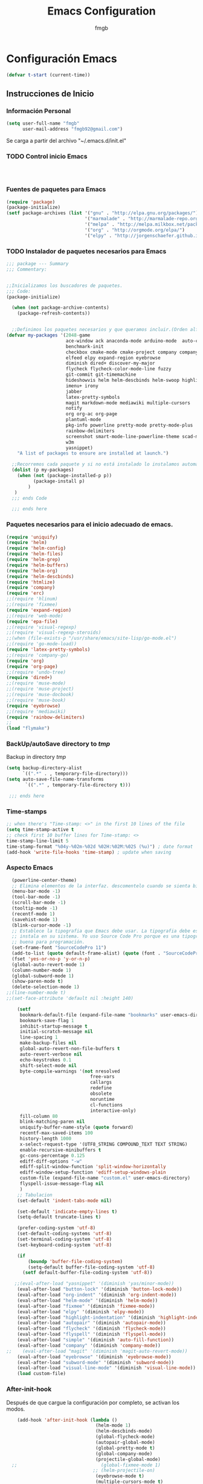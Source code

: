 
#+TITLE: Emacs Configuration
#+AUTHOR: fmgb
#+EMAIL: fmgb92@gmail.com
#+OPTIONS: toc:3 num:nul ^:nil
#+STARTUP: indent
#+STARTUP: content

* Configuración Emacs
#+BEGIN_SRC emacs-lisp
  (defvar t-start (current-time))
#+END_SRC
** Instrucciones de Inicio
*** Información Personal
#+BEGIN_SRC emacs-lisp
  (setq user-full-name "fmgb"
        user-mail-address "fmgb92@gmail.com")

#+END_SRC
Se carga a partir del archivo "~/.emacs.d/init.el"
*** TODO Control inicio Emacs
#+BEGIN_SRC emacs-lisp
  


#+END_SRC
*** Fuentes de paquetes para Emacs
  #+BEGIN_SRC emacs-lisp
    (require 'package)
    (package-initialize)
    (setf package-archives (list '("gnu" . "http://elpa.gnu.org/packages/")
                                 '("marmalade" . "http://marmalade-repo.org/packages/")
                                 '("melpa" . "http://melpa.milkbox.net/packages/")
                                 '("org" . "http://orgmode.org/elpa/")
                                 '("elpy" . "http://jorgenschaefer.github.io/packages/")))      
  #+END_SRC

*** TODO Instalador de paquetes necesarios para Emacs
#+BEGIN_SRC emacs-lisp
  ;;; package --- Summary
  ;;; Commentary:


  ;;Inicializamos los buscadores de paquetes.
  ;;; Code:
  (package-initialize)

    (when (not package-archive-contents)
      (package-refresh-contents))


    ;;Definimos los paquetes necesarios y que queramos incluir.(Orden alfabético)
  (defvar my-packages '(2048-game
                        ace-window ack anaconda-mode arduino-mode  auto-complete auto-complete-auctex autopair
                        benchmark-init
                        checkbox cmake-mode cmake-project company company-auctex company-c-headers company-cmake company-irony 
                        elfeed elpy expand-region eyebrowse
                        diminish dired+ discover-my-major
                        flycheck flycheck-color-mode-line fuzzy 
                        git-commit git-timemachine
                        hideshowvis helm helm-descbinds helm-swoop highlight-blocks highlight-escape-sequences highlight-indentation highlight-numbers
                        imenu+ irony
                        jabber
                        latex-pretty-symbols
                        magit markdown-mode mediawiki multiple-cursors
                        notify
                        org org-ac org-page
                        plantuml-mode
                        pkg-info powerline pretty-mode pretty-mode-plus
                        rainbow-delimiters
                        screenshot smart-mode-line-powerline-theme scad-mode smex
                        w3m 
                        yasnippet)
      "A list of packages to ensure are installed at launch.")

    ;;Recorremos cada paquete y si no está instalado lo instalamos automáticamente.
    (dolist (p my-packages)
      (when (not (package-installed-p p))
            (package-install p)
          )
     )
    ;;; ends Code

    ;;; ends here
#+END_SRC

*** Paquetes necesarios para el inicio adecuado de emacs.
#+BEGIN_SRC emacs-lisp
  (require 'uniquify)
  (require 'helm)
  (require 'helm-config)
  (require 'helm-files)
  (require 'helm-grep)
  (require 'helm-buffers)
  (require 'helm-org)
  (require 'helm-descbinds)
  (require 'htmlize)
  (require 'company)
  (require 'erc)
  ;;(require 'hlinum)
  ;;(require 'fixmee)
  (require 'expand-region)
  ;;(require 'web-mode)
  (require 'epa-file)
  ;;(require 'visual-regexp)
  ;;(require 'visual-regexp-steroids)
  ;;(when (file-exists-p "/usr/share/emacs/site-lisp/go-mode.el")
  ;;(require 'go-mode-load))
  (require 'latex-pretty-symbols)
  ;;(require 'company-go)
  (require 'org)
  (require 'org-page)
  ;;(require 'undo-tree)
  (require 'dired+)
  ;;(require 'muse-mode)
  ;;(require 'muse-project)
  ;;(require 'muse-docbook)
  ;;(require 'muse-book)
  (require 'eyebrowse)
  ;;(require 'mediawiki)
  (require 'rainbow-delimiters)
  ;;
  (load "flymake")
#+END_SRC
*** BackUp/autoSave directory to /tmp/
Backup in directory /tmp/
#+BEGIN_SRC emacs-lisp
  (setq backup-directory-alist
        `((".*" . , temporary-file-directory)))
  (setq auto-save-file-name-transforms
         `((".*" , temporary-file-directory t)))
   
   ;;; ends here
#+END_SRC

*** Time-stamps
#+BEGIN_SRC emacs-lisp
  ;; when there's "Time-stamp: <>" in the first 10 lines of the file
  (setq time-stamp-active t
  ;; check first 10 buffer lines for Time-stamp: <>
  time-stamp-line-limit 5
  time-stamp-format "%04y-%02m-%02d %02H:%02M:%02S (%u)") ; date format
  (add-hook 'write-file-hooks 'time-stamp) ; update when saving

#+END_SRC
*** Aspecto Emacs
#+BEGIN_SRC emacs-lisp
    (powerline-center-theme)
    ;; Elimina elementos de la interfaz. descomentelo cuando se sienta bien hacker
    (menu-bar-mode -1)
    (tool-bar-mode -1)
    (scroll-bar-mode -1)
    (tooltip-mode -1)
    (recentf-mode 1)
    (savehist-mode 1)
    (blink-cursor-mode -1)
    ;; Establece la tipografia que Emacs debe usar. La tipografia debe estar
    ;; instala en su sistema. Yo uso Source Code Pro porque es una tipografia muy
    ;; buena para programación.
    (set-frame-font "SourceCodePro 11")
    (add-to-list (quote default-frame-alist) (quote (font . "SourceCodePro-11")))
    (fset 'yes-or-no-p 'y-or-n-p)
    (global-auto-revert-mode 1)
    (column-number-mode 1)
    (global-subword-mode 1)
    (show-paren-mode t)
    (delete-selection-mode 1)
  ;;(line-number-mode t)
  ;;(set-face-attribute 'default nil :height 140)

      (setf
       bookmark-default-file (expand-file-name "bookmarks" user-emacs-directory)
       bookmark-save-flag 1
       inhibit-startup-message t
       initial-scratch-message nil
       line-spacing 1
       make-backup-files nil
       global-auto-revert-non-file-buffers t
       auto-revert-verbose nil
       echo-keystrokes 0.1
       shift-select-mode nil
       byte-compile-warnings '(not nresolved
                                 free-vars
                                 callargs
                                 redefine
                                 obsolete
                                 noruntime
                                 cl-functions
                                 interactive-only)
       fill-column 80
       blink-matching-paren nil
       uniquify-buffer-name-style (quote forward)
       recentf-max-saved-items 100
       history-length 1000
       x-select-request-type '(UTF8_STRING COMPOUND_TEXT TEXT STRING)
       enable-recursive-minibuffers t
       gc-cons-percentage 0.125
       ediff-diff-options "-w"
       ediff-split-window-function 'split-window-horizontally
       ediff-window-setup-function 'ediff-setup-windows-plain
       custom-file (expand-file-name "custom.el" user-emacs-directory)
       flyspell-issue-message-flag nil
       )
      ;; Tabulacion
      (set-default 'indent-tabs-mode nil)

      (set-default 'indicate-empty-lines t)
      (setq-default truncate-lines t)

      (prefer-coding-system 'utf-8)
      (set-default-coding-systems 'utf-8)
      (set-terminal-coding-system 'utf-8)
      (set-keyboard-coding-system 'utf-8)

      (if
          (boundp 'buffer-file-coding-system)
          (setq-default buffer-file-coding-system 'utf-8)
        (setf default-buffer-file-coding-system 'utf-8))

     ;;(eval-after-load "yasnippet" '(diminish 'yas/minor-mode))
      (eval-after-load "button-lock" '(diminish 'button-lock-mode))
      (eval-after-load "org-indent" '(diminish 'org-indent-mode))
      (eval-after-load "helm-mode" '(diminish 'helm-mode))
      (eval-after-load "fixmee" '(diminish 'fixmee-mode))
      (eval-after-load "elpy" '(diminish 'elpy-mode))
      (eval-after-load "highlight-indentation" '(diminish 'highlight-indentation-mode))
      (eval-after-load "autopair" '(diminish 'autopair-mode))
      (eval-after-load "flycheck" '(diminish 'flycheck-mode))
      (eval-after-load "flyspell" '(diminish 'flyspell-mode))
      (eval-after-load "simple" '(diminish 'auto-fill-function))
      (eval-after-load "company" '(diminish 'company-mode))
  ;;    (eval-after-load "magit" '(diminish 'magit-auto-revert-mode))
      (eval-after-load "eyebrowse" '(diminish 'eyebrowse-mode))
      (eval-after-load "subword-mode" '(diminish 'subword-mode))
      (eval-after-load "visual-line-mode" '(diminish 'visual-line-mode))
      (load custom-file)
#+END_SRC
*** After-init-hook
Después de que cargue la configuración por completo, se activan los modos.
#+BEGIN_SRC emacs-lisp
    (add-hook 'after-init-hook (lambda ()
                                 (helm-mode 1)
                                 (helm-descbinds-mode)
                                 (global-flycheck-mode)
                                 (autopair-global-mode)
                                 (global-pretty-mode t)
                                 (global-company-mode)
                                 (projectile-global-mode)
  ;;                               (global-fixmee-mode 1)
                                ;; (helm-projectile-on)
                                 (eyebrowse-mode t)
                                 (multiple-cursors-mode t)
                                 (emacs-init-time)
(linum-mode 1)
                                 )
              )
#+END_SRC

** Configuración modos Mayores y combinaciones teclas globales
Configuración respectiva a los modos mayores y combinación de las teclas globales.
*** Modo mayor programación
#+BEGIN_SRC emacs-lisp
  (autoload 'hideshowvis-enable "hideshowvis" "Highlight foldable regions")

  (add-hook 'prog-mode-hook (lambda ()
                              ;; Estas variables seran locales al buffer donde el
                              ;; gancho sea activado.
                              (set (make-local-variable 'fill-column) 79)
                              ;; Esta variable local le indica a Emacs que los
                              ;; comentarios que hagamos pongamos en nuestro
                              ;; codigo fuente de cualquier modo mayor de
                              ;; programación se rompa al llegar a la columna
                              ;; 79. Basicamente tu solo te preocupas de escribir
                              ;; el comentario y Emacs te lo acomodara para que
                              ;; quede bonito ;)
                              (set (make-local-variable 'comment-auto-fill-only-comments) t)
                              (auto-fill-mode t)
                              (toggle-truncate-lines)
                              (highlight-numbers-mode)
                              (hes-mode)
                              (highlight-blocks-mode)
                              (hlinum-activate)
                              (hlinum-highlight-current-line)
                              (hs-minor-mode)
                              (global-company-mode)
                              ;;(electric-pair-mode)
                              (flyspell-prog-mode)
                              (rainbow-delimiters-mode)
                              (hideshowvis-enable)
                              ;;(define-key commentline (kbd "C-c ;") 'comment-region)
  ))

  ;; redefinimos la tecla RET para que se comporte de otra manera en los modos de
  ;; programación.
  (define-key prog-mode-map (kbd "RET") 'newline-and-indent)

#+END_SRC

*** Modo mayor texto
#+BEGIN_SRC emacs-lisp
  (add-hook 'text-mode-hook (lambda ()
                              ;; la columna límite para los modos que llamen al
                              ;; gancho text-mode-hook pueden ser un poco más
                              ;; largos. 79 es poco.
                              (set (make-local-variable 'fill-column) 110)
                              (turn-on-visual-line-mode)
                              (auto-fill-mode)
                              ;; tienes que tener instalado ispell instalado en
                              ;; tu sistema sino éste modo menor te causara
                              ;; problemas, comentaló y reinicia emacs si es así
                              (flyspell-mode)
                              ;; flyspell lo que hace es revisar tu
                              ;; ortografia. Lo puedes activar también para que
                              ;; revise la ortografia de cadenas y comentarios en
                              ;; los modos mayores para programación con
                              ;; (flyspell-prog-mode) en el gancho prog-mode-hook
  ))

#+END_SRC

*** Teclas Globales
#+BEGIN_SRC emacs-lisp

    ;; establecemos combinaciones de teclas a nivel global para accesar a algunos
    ;; comandos extendidos desde el teclado. Si alguna combinacion no es de tu
    ;; agrado, cambiala. Asegurate de que la combinacion de teclas que deseas usar
    ;; no este ya ocupada, eso lo puedes comprobar presionando la combinación de
    ;; teclas, si en el area de eco aparece la combinación seguido de `is
    ;; undefined` entonces la puedes usar.

    ;; el comando undo hace lo mismo que en cualquier programa hace CTRL+z yo he
    ;; escojido la combinacion C-ç debido a que uso emacs mayor mente en una
    ;; portatil, y ademas que la combinación C-z ya esta ocupada.
    (global-set-key (kbd "C-ç") 'undo)

    ;; Mover el cursor entre ventanas es mas facil si haces M-o en lugar de C-x o.
    (global-set-key (kbd "M-o") 'other-window)

    ;; La siguiente combinacion sirve para dividir una ventana a la mitad, ya sea
    ;; horizontal o verticalmente, sin embargo acá le hacemos un hackeo para que
    ;; ademas de dividir la ventana, mueva el cursor a la ventana recien creada
    (global-set-key (kbd "C-x 2") (lambda ()
                                    (interactive)
                                    (split-window-vertically)
                                    (other-window 1)))

    (global-set-key (kbd "C-x 3") (lambda ()
                                    (interactive)
                                    (split-window-horizontally)
                                    (other-window 1)))

    ;; Al usar la siguiente combinación de teclas, un buffer listando las
    ;; combinaciones de teclas disponibles se abrira. Util si has olvidado alguna
    ;; combinación en particular
    (global-set-key (kbd "C-h C-m") 'discover-my-major)

    ;; Ace-window nos permite cambiar al buffer que queramos en pantalla tecleándo
    ;; el número al que queremos ir.
    (global-set-key (kbd "M-p") 'ace-window)
    (setq aw-keys '(?a ?s ?d ?f ?g ?h ?j ?k ?l))

    ;; Configuracion SMex, sirve para buscar funciones cuando pulsamos M-x.
    ;; Fuente: http://www.emacswiki.org/emacs/Smex
    (global-set-key [(meta x)] (lambda ()
                                 (interactive)
                                 (or (boundp 'smex-cache)
                                    (smex-initialize))
                                 (global-set-key [(meta x)] 'smex)
                                 (smex)))

    (global-set-key [(shift meta x)] (lambda ()
                                       (interactive)
                                       (or (boundp 'smex-cache)
                                          (smex-initialize))
                                       (global-set-key [(shift meta x)] 'smex-major-mode-commands)
                                       (smex-major-mode-commands)))

    (defun smex-update-after-load (unused)
      (when (boundp 'smkex-cache)
        (smex-update)))

    (add-hook 'after-load-functions 'smex-update-after-load)
    ;;Desactivamos el C-z porque me da rabia cuando sin querer le doy.
    (global-unset-key (kbd "C-z"))

    ;;Función para abrir el fichero de configuración
    (defun open-configuration ()
      "Show the emacs configuration"
      (interactive)
      (find-file "~/.emacs.d/configuration.org"))

    ;; Mostrar/Ocultar el menu de emacs
    (global-set-key (kbd "<f12>") 'menu-bar-mode)

    ;; 
    (global-set-key (kbd "C-c l") 'org-store-link)
    ;; Show agenda
    (global-set-key (kbd "C-c a") 'org-agenda)
    ;; Use templates
    (global-set-key (kbd "C-c c") 'org-capture)

    ;;Magit
    (global-set-key (kbd "C-x g") 'magit-status)

    ;;Jabber-chat
    (global-set-key [escape] 'jabber-chat-with)
  ;; elfeed
  (global-set-key (kbd "C-x w") 'elfeed)

  ;; My-kill-buffer
  ;;(global-set-key (kbd "C-K") 'my-kill-buffer)

  ;;Mostrar a la izquierda del buffer una columna con los número de línea.
  (global-set-key (kbd "<f9>") 'linum-mode)
#+END_SRC
** Configuración de modos Menores
*** Ace-jump
Movimiento del cursor por todo el buffer con presionar pocas teclas
#+BEGIN_SRC emacs-lisp
  (global-set-key (kbd "C-z") 'ace-jump-word-mode)
  (global-set-key (kbd "C-S-z") 'ace-jump-line-mode)
  (global-set-key (kbd "C-M-z") 'ace-jump-char-mode)
  (global-set-key (kbd "M-z") 'ace-jump-mode-pop-mark)
  (setf ace-jump-mode-case-fold t)
#+END_SRC

*** Arduino-mode
#+BEGIN_SRC emacs-lisp

  (defun my-irony-mode-hook ()
    (define-key irony-mode-map [remap completion-at-point]
      'irony-completion-at-point-async)
    (define-key irony-mode-map [remap complete-symbol]
      'irony-completion-at-point-async))

  (add-hook 'arduino-mode-hook
            (lambda ()
              (c-mode)
              (irony-mode)
              (set (make-local-variable 'company-backends) '(company-c-headers 
                                                             company-irony
                                                             company-yasnippet
                                                             ))
              ))

  (add-hook 'irony-mode-hook 
            (lambda ()
              (company-irony-setup-begin-commands)
              (my-irony-mode-hook)
              ))
 #+END_SRC
*** C-Mode
#+BEGIN_SRC emacs-lisp
    (setq c-auto-newline 1)
    ;;(global-set-key (kbd "C-tab") 'company-complete-common)  
  ;;   (add-hook 'c-mode-common-hook
    ;;             (lambda ()
    ;;               (modify-syntax-entry ?_ "w")
    ;;               (modify-syntax-entry ?\; "w")
    ;;               (modify-syntax-entry ?\) "w")
    ;;                             (local-set-key (kbd "M-u")
    ;;                              '(lambda ()
    ;;                                 (interactive)
    ;;                                 (backward-word 1)
    ;;                                 (upcase-word 1)))
    ;;               ))

#+END_SRC
*** TODO C++
Configuración para C++
#+BEGIN_SRC emacs-lisp
         (require 'cmake-project)
         
         (defun maybe-cmake-project-hook ()
           (if (file-exists-p "CMakeLists.txt") (cmake-project-mode)))
         
         (defun my-irony-mode-hook ()
           (define-key irony-mode-map [remap completion-at-point]
             'irony-completion-at-point-async)
           (define-key irony-mode-map [remap complete-symbol]
             'irony-completion-at-point-async))
         
         (add-hook 'c++-mode-hook
                   (lambda ()
                     (irony-mode)
                     (set (make-local-variable 'company-backends) '(company-c-headers 
                                                                    company-irony
                                                                    company-yasnippet
                                                                    ))
                     (maybe-cmake-project-hook)
         ))
         
         (add-hook 'irony-mode-hook 
                   (lambda ()
                     (company-irony-setup-begin-commands)
                     (my-irony-mode-hook)
         ))
#+END_SRC
*** CMake
#+BEGIN_SRC emacs-lisp
  (require 'cmake-mode)

  (setq auto-mode-alist
        (append
         '(("CMakeLists\\.txt\\'" . cmake-mode))
         '(("\\.cmake\\'" . cmake-mode))
         auto-mode-alist))

  (add-hook 'cmake-mode-hook 
            (lambda ()
              (set (make-local-variable 'company-backends) '(company-cmake
                                                             company-yasnippet))
              ))
#+END_SRC
*** Company
El paquete proporciona la función de autocompletado. 
#+BEGIN_SRC emacs-lisp
  (require 'color)
    
    (let ((bg (face-attribute 'default :background)))
      (custom-set-faces
       `(company-tooltip ((t (:inherit default :background ,(color-lighten-name bg 2)))))
       `(company-scrollbar-bg ((t (:background ,(color-lighten-name bg 10)))))
       `(company-scrollbar-fg ((t (:background ,(color-lighten-name bg 5)))))
       `(company-tooltip-selection ((t (:inherit font-lock-function-name-face))))
       `(company-tooltip-common ((t (:inherit font-lock-constant-face))))))

  (setf company-idle-delay 0.3
        company-tooltip-limit 20
        company-minimum-prefix-length 2
        company-echo-delay 0
        company-auto-complete nil)

  (add-to-list 'company-backends 'company-dabbrev t)
  (add-to-list 'company-backends 'company-ispell t)
  (add-to-list 'company-backends 'company-files t)
  (add-to-list 'company-backends 'company-yasnippet t)
#+END_SRC
*** Dired y dired+
Extiende funcionalidades de dired.
   #+BEGIN_SRC emacs-lisp
       (defun dired-quit-window-kill-buffer ()
         "Además de matar el buffer, cierra la ventana"
         (interactive)
         (let ((win-curr (selected-window))
               (win-other (next-window)))
           (select-window win-other)
           (kill-this-buffer)
           (select-window win-curr)))

       (setf dired-dwim-target t)
       (define-key ctl-x-map   "d" 'dired)
       (define-key ctl-x-4-map "d" 'diredp-dired-for-files-other-window)
       (define-key dired-mode-map (kbd ".") 'dired-up-directory)
       (define-key dired-mode-map (kbd "q") 'dired-quit-window-kill-buffer)
     #+END_SRC

*** Discover-my-major
Éste paquete nos muestra las combinaciones de teclas posibles para el modo mayor en el que estamos
actualmente, todo lo que hay que hacer es recordar una combinación especifica de teclas.

Esta combinación por defecto es C-h C-m ;)

      #+BEGIN_SRC emacs-lisp
        (global-set-key (kbd "C-h C-m") 'discover-my-major)
      #+END_SRC
*** EasyPG
#+BEGIN_SRC emacs-lisp
  (require 'epa-file)

  (epa-file-enable)

#+END_SRC
*** Elfeed
#+BEGIN_SRC emacs-lisp
  

  ;;Sites-RSS
  (setq elfeed-feeds
        '("http://nullprogram.com/feed/"
          "http://www.terminally-incoherent.com/blog/feed"
          "http://emacs-fu.blogspot.com/feeds/posts/default"
          "http://sachachua.com/blog/feed/"))

#+END_SRC
*** ERC
#+BEGIN_SRC emacs-lisp

  ;; joining && autojoing

  ;; make sure to use wildcards for e.g. freenode as the actual server
  ;; name can be be a bit different, which would screw up autoconnect
  (erc-autojoin-mode t)
  (setq erc-autojoin-channels-alist
    '((".*\\.freenode.net" "#emacs" "#plmaster")
       (".*\\.gimp.org" "#unix" "#gtk+")))
#+END_SRC
*** Expand-region
Provee una manera fácil de hacer selección de elementos en el buffer con presionar solo una tecla. Puede ver
éste paquete en acción en este episodio de [[http://emacsrocks.com/e09.html][Emacs Rocks]].

     #+BEGIN_SRC emacs-lisp
       (global-set-key (kbd "C-'") 'er/expand-region)
     #+END_SRC
*** Flycheck-mode
revisión-al-vuelo de la sintaxis mientras editas código. Hace una selección automática del mejor revisor de sintaxis que dispongas.
Tiene soporte para muchos lenguajes. Lo recomiendo por encima de flymake.

#+BEGIN_SRC emacs-lisp
  (setf
   flycheck-disabled-checkers '(emacs-lisp-checkdoc) ;; deshabilita el majadero revisor de documentación
   flycheck-indication-mode 'right-fringe
   )
#+END_SRC

*** Gcode
#+BEGIN_SRC emacs-lisp
  (add-to-list 'load-path "~/.emacs.d/plugins/gcode-mode")
  (load "gcode.el")
  (require 'gcode)

#+END_SRC
*** HELM
#+BEGIN_SRC emacs-lisp
  (global-set-key (kbd "C-c h") 'helm-command-prefix)
  (global-unset-key (kbd "C-x c"))
  (define-key isearch-mode-map (kbd "M-i") 'helm-swoop-from-isearch)
  (define-key helm-map (kbd "<tab>") 'helm-execute-persistent-action) ; rebind tab to do persistent action
  (define-key helm-map (kbd "C-i") 'helm-execute-persistent-action) ; make TAB works in terminal
  (define-key helm-map (kbd "C-z")  'helm-select-action) ; list actions using C-z
  (global-set-key (kbd "C-x f") 'helm-recentf)
  (global-set-key (kbd "M-y") 'helm-show-kill-ring)
  (global-set-key (kbd "C-c i") 'helm-imenu)
  (global-set-key (kbd "C-x C-f") 'helm-find-files)
  (global-set-key (kbd "C-x b") 'helm-mini)
  (global-set-key (kbd "C-c h o") 'helm-occur)
  (global-set-key (kbd "C-h SPC") 'helm-all-mark-rings)
  (global-set-key (kbd "C-c h x") 'helm-register)
  (global-set-key (kbd "C-c h g") 'helm-google-suggest)
  (define-key minibuffer-local-map (kbd "C-c C-l") 'helm-minibuffer-history)
  (define-key shell-mode-map (kbd "C-c C-l") 'helm-comint-input-ring)
  (define-key helm-grep-mode-map (kbd "<return>")  'helm-grep-mode-jump-other-window)
  (define-key helm-grep-mode-map (kbd "n")  'helm-grep-mode-jump-other-window-forward)
  (define-key helm-grep-mode-map (kbd "p")  'helm-grep-mode-jump-other-window-backward)
#+END_SRC

#+BEGIN_SRC emacs-lisp
(when (executable-find "curl")
    (setf helm-google-suggest-use-curl-p t))

  (setf
   helm-split-window-in-side-p t          ; open helm buffer inside current window, not
                                          ; occupy whole other window
   helm-move-to-line-cycle-in-source t    ; move to end or beginning of source when
                                          ; reaching top or bottom of source.
   helm-ff-search-library-in-sexp t       ; search for library in `require' and
                                          ; `declare-function' sexp.
   helm-scroll-amount 8                   ; scroll 8 lines other window using M-<next>/M-<prior>
   helm-ff-file-name-history-use-recentf t
   helm-locate-command "locate %s -e -A --regex %s"
   helm-locate-fuzzy-match t
   helm-M-x-fuzzy-match t
   helm-buffers-fuzzy-matching t
   helm-recentf-fuzzy-match    t
   helm-boring-buffer-regexp-list '("\\` "
                                    "\\*helm"
                                    "\\*helm-mode"
                                    "\\*Echo Area"
                                    "\\*Minibuf"
                                    "\\*monky-cmd-process\\*"
                                    "\\*epc con"
                                    "\\*Compile-Log\\*"
                                    "\\*monky-process\\*"
                                    "\\*CEDET CScope\\*"
                                    "\\*Messages\\*"
                                    "\\*Flycheck error"
                                    "\\*Elpy"
                                    "\\*elpy-rpc"
                                    "\\*.+(.+)"
                                    "\\*fsm-debug\\*"
                                    "elpa/.+"
                                    "\\*Gofmt Errors\\*")
   
   helm-boring-file-regexp-list (quote
                                 ("\\.git$" "\\.hg$" "\\.svn$" "\\.CVS$"
                                  "\\._darcs$" "\\.la$" "\\.o$" "~$"
                                  "\\.pyc$" "\\.elc$" "TAGS" "\#*\#"
                                  "\\.exe$" "\\.jar$" "\\.img$" "\\.iso$"
                                  "\\.xlsx$" "\\.epub$" "\\.docx$"))
   helm-ff-skip-boring-buffers t
   helm-truncate-lines t
   helm-projectile-sources-list '(helm-source-projectile-files-list))

  ;; Instalar ack o ack-grep
  ;; Permite realizar busquedas.
  (when (executable-find "ack")
    (setq helm-grep-default-command "ack -Hn --no-group --no-color %e %p %f"
          helm-grep-default-recurse-command "ack -H --no-group --no-color %e %p %f"))

  ;; en caso de que ack-grep sea el programa disponible
  (when (executable-find "ack-grep")
    (setq helm-grep-default-command "ack-grep -Hn --no-group --no-color %e %p %f"
          helm-grep-default-recurse-command "ack-grep -H --no-group --no-color %e %p %f"))
  (add-to-list 'helm-sources-using-default-as-input 'helm-source-man-pages)
  (add-hook 'helm-goto-line-before-hook 'helm-save-current-pos-to-mark-ring)

#+END_SRC
#  LocalWords:  activate mode TITLE Configuration
*** HideShow
#+BEGIN_SRC emacs-lisp
  (defvar hs-especial-modes-alist
    (mapcar 'purecopy
            '((c-mode "{" "}" "/[*/]" nil nil)
              (c++-mode "{" "}" "/[*/]" nil nil)
              (bibtex-mode ("@\\S(*\\(\\s(\\)" 1))
              (java-mode "{" "}" "/[*/]" nil nil)
              (js-mode "{" "}" "/[*/]" nil))))

#+END_SRC
*** Iedit
=iedit-mode= es un modo que permite editar un termino repetido en varios lugares a la vez en el 
buffer actual, es como =multiple-cursors=, pero sin la tener que marcar un area y luego llamar 
al modo mayor.
Cuando =iedit-mode= esta activo, presionar la tecla RET hará que se desactive, al igual que 
sucede con =multiple-cursors=.
#+BEGIN_SRC emacs-lisp
 ;; (define-key iedit-mode-keymap (kbd "RET") 'iedit-mode)
#+END_SRC

*** Jabber
Chat de jabber en emacs.
#+BEGIN_SRC emacs-lisp
        (setf
         jabber-history-enabled t
         jabber-use-global-history nil
         jabber-backlog-number 40
         jabber-backlog-days 30
         jabber-alert-presence-message-function (lambda (who oldstatus newstatus statusnext) nil)
      ;;   jabber-invalid-certificate-servers '("chat.deshackra.com")
         jabber-default-status "«Faith is always at a disadvantage; it is a perpetually defeated thing which survives all of its conquerors,» wrote G. K. Chesterton."
         )

      (defun notify-jabber-notify (from buf text proposed-alert)
          "Notifica sobre los nuevos mensajes en Jabber via notify.el"
          (when (or jabber-message-alert-same-buffer
                   (not (memq (selected-window)(get-buffer-window-list buf))))
            (if (jabber-muc-sender-p from)
                (notify (format "(MP) %s"
                                (jabber-jid-displayname (jabber-jid-user from)))
                        (format "%s: %s"(jabber-jid-resource from) text)))
            (notify (format "%s" (jabber-jid-displayname from))
                    text)))

        (defun my-jabber-chat-delete-or-bury ()
          (interactive)
          (if (eq 'jabber-chat-mode major-mode)
              (condition-case e
                  (delete-frame)
                (error
                 (if (string= "Attempt to delete the sole visible or iconified frame"
                              (cadr e))
                     (bury-buffer))))))

  ;;     (if (daemonp)
            ;;Para conectarnos a todas las cuentas jabber!
            ;; (progn
            ;;   (ignore-errors
            ;;     (load-file (expand-file-name "secrets.txt.gpg" user-emacs-directory)))
            ;;   (ignore-errors
  ;;              (jabber-connect-all)))

      ;; Mostrar alertas cuando llegan mensajes.
    ;;  (setq jabber-xosd-display-time 5)

      (defun jabber-xosd-display-message (message)
        "Displays MESSAGE through the xosd"
        (let ((process-connection-type nil))
          (start-process "jabber-xosd" nil "osd_cat" "-p" "bottom" "-A" "center" "-f" "-*-courier-*-*-*-*-30" "-d" (number-to-string jabber-xosd-display-time))
          (process-send-string "jabber-xosd" message)
          (process-send-eof "jabber-xosd")))

      (defun jabber-message-xosd (from buffer text propsed-alert)
        (jabber-xosd-display-message "New message."))


      ;;Anyadimos elementos al modo de jabber.

      (add-hook 'jaber-chat-mode-hook (lambda ()
                                        (turn-off-auto-fill)
                                        (turn-on-visual-line-mode)
                                        (flyspell-mode)
                                        (goto-adress)
                                        (jabber-alert-message-hooks)
                                        (jabber-message-xmessage)
                                        (jabber-alert-message-xosd)
                                        (jabber-message-beep)
                                          ))


      ;;Evitamos las notificaciones de cambios de estado

      ;;  (define-key jabber-chat-mode-hook-map (kbd "RET") 'newline)
        ;;(define-key jabber-chat-mode--hook-map [C-return] 'jabber-chat-buffer-send)

#+END_SRC
*** Java
#+BEGIN_SRC emacs-lisp
;;TODO

#+END_SRC
*** LaTeX
#+BEGIN_SRC emacs-lisp
  ;;(add-to-list 'load-path "~/.emacs.d/plugins/predictive")
  ;;  (require 'predictive)
  ;;   (require 'auto-complete-auctex)
  ;;  (require 'company-auctex)
  (company-auctex-init)
  (setq TeX-auto-save t)
  (setq TeX-parse-self t)
  (setq-default TeX-master nil)
  (add-hook 'reftex-load-hook 'imenu-add-menubar-index)
  ;;  (add-hook 'reftex-load-hook 'hs-minor-mode)
  (add-hook 'reftex-mode-hook 'imenu-add-menubar-index)
  ;;(add-hook 'reftex-mode-hook 'hs-minor-mode)
  ;; (add-hook 'LaTeX-mode-hook 'predictive-mode)
  (add-hook 'LaTeX-mode-hook 'LaTeX-math-mode)
  (add-hook 'LaTeX-mode-hook 'turn-on-reftex)
  (add-hook 'LaTeX-mode-hook (lambda()
                               (TeX-fold-mode 1)))
  (setq reftex-plug-into-AUCTeX t)

  ;; Default Compiler PDFLaTeX 
  (setq TeX-PDF-mode t)
#+END_SRC
*** Magit
#+BEGIN_SRC emacs-lisp
  (eval-after-load 'magit
    (progn
      (setq magit-status-buffer-switch-function 'switch-to-buffer)
      (add-hook 'magit-log-edit-mode-hook (lambda () (set-fill-column 72)))))
#+END_SRC
*** MediaWiki
Acceso para Emacs a sitios que usan Wikimedia
#+BEGIN_SRC emacs-lisp
  (if (daemonp)
      (ignore-errors
        (load-file (expand-file-name "mediawiki.secret.gpg" user-emacs-directory))))
;;  (define-key mediawiki-mode-map (kbd "C-c o") 'mediawiki-browse)
#+END_SRC

*** TODO mu4e 
Para el correo electrónico. INVESTIGAR
*** Multiple-Cursors
Marca varias partes del buffer o buffers. Este paquete puedes tener configuraciones de teclas muy variadas, lo mejor es que visites la pagina del
proyecto en Github para más [[https://github.com/magnars/multiple-cursors.el#basic-usage][información]]. Las teclas usadas reflejan la reducida cantidad que existen en mi
laptop.
#+BEGIN_SRC emacs-lisp
(global-set-key (kbd "C-+") 'mc/mark-next-like-this)
(define-key global-map (kbd "M-+") 'mc/mark-previous-like-this)
(define-key global-map (kbd "C-M-+") 'mc/mark-all-like-this)
#+END_SRC
*** Notificaciones
Permite enviar notificaciones por dbus.
#+BEGIN_SRC emacs-lisp
(setf notify-method 'notify-via-libnotify)
#+END_SRC
*** Octave-mode
#+BEGIN_SRC emacs-lisp
  ;; (autoload 'octave-mode "octave-mod" nil t)
   (setq auto-mode-alist
         (cons '("\\.m$" . octave-mode) auto-mode-alist))

   (add-hook 'octave-mode-hook
             (lambda ()
               (company-complete)
               (abbrev-mode 1)
               (auto-fill-mode 1)
               ))

#+END_SRC
*** Org-mode
#+BEGIN_SRC emacs-lisp
   (setf    org-footnote-auto-adjust t
            org-habit-graph-column 55
            org-directory (expand-file-name "~/Dropbox/Org")
            org-archive-location (concat org-directory "/archivado.org::* Entradas viejas y archivadas")
            org-special-ctrl-k t
            org-ctrl-k-protect-subtree t ;; Evitamos perder todo el arbol
            org-catch-invisible-edits 'show
            org-return-follow-link t
            ;;org-blank-before-new-entry t
            org-startup-indented t
            org-startup-folded nil
            org-imenu-depth 5
            org-log-done 'time
            org-clock-persist 'history
            org-default-notes-file (concat org-directory "/notas.org")
            
            org-agenda-files (list (concat org-directory "/cosasporhacer.org")
                                   (concat org-directory "/agenda.org"))
            
            org-mobile-directory (concat org-directory "/mobile")
            
            ;; Conjunto de templates
            org-capture-templates `(("h" "Cosas por hacer" entry (file+headline ,(concat org-directory "/cosasporhacer.org") "Hacer")
                                     "* TODO %^{breve descripción}\n%?\nAgregado: %U\n En: %a" :clock-in nil :clock-keep nil :clock-resume nil)
                                    ("e" "Configurar emacs" entry (file+headline, (concat org-directory "/cosasporhacer.org") "Emacs")
                                     "* TODO %^{Breve descripción}\t%^G\n%?\nAgregado el: %U\n" :clock-in nil :clock-keep nil :clock-resume nil)
                                    ("m" "Proyecto mkIT" entry(file+regexp, (concat org-directory "/cosasporhacer.org") "mkIT")
                                     "* TODO %^{Breve descripción}\t%^G\n%?\nAgregado el: %U\n")
                                    ("u" "Universidad-PL" entry(file+regexp ,(concat org-directory "/cosasporhacer.org") "PL")
                                     "** TODO %^{breve descripción}\n%?\nAgregado el: %U \n" :clock-in nil :clock-keep nil :clock-resume nil :prepend t)
                                    ("t" "Universidad-TAR" entry(file+regexp ,(concat org-directory "/cosasporhacer.org") "TAR")
                                     "** TODO %^{breve descripción}\n%?\nAgregado el: %U \n" :clock-in nil :clock-keep nil :clock-resume nil :empty-lines 1)
                                    ("w" "TFG Week" entry(file+regexp, (concat org-directory "/cosasporhacer.org") "WeekTFG")
                                     "** TODO %^{Breve descripción}\n%?\n Agregado el: %U \n":clock-in nil :clock-keep nil :clock-resume nil)
                                    ("d" "TFG Doc" entry(file+regexp, (concat org-directory "/cosasporhacer.org") "DocTFG")
                                     "** TODO %^{Breve descripción}\n%?\n Agregado el: %U \n":clock-in nil :clock-keep nil :clock-resume nil)
                                    ("c" "Curso Coursera" entry(file+regexp, (concat org-directory "/cosasporhacer.org") "Coursera")
                                     "** TODO %^{Breve descripción}\n%?\n Agregado el: %U \n":clock-in nil :clock-keep nil :clock-resume nil)
                                    ("x" "Curso MiriadaX" entry(file+regexp, (concat org-directory "/cosasporhacer.org") "MiriadaX")
                                     "** TODO %^{Breve descripción}\n%?\n Agregado el: %U \n":clock-in nil :clock-keep nil :clock-resume nil)
                                    ("a" "Archlinux" entry(file+regexp, (concat org-directory "/cosasporhacer.org") "Archlinux")
                                     "* TODO %^{Breve descripción}\t%^G\n%?\nAgregado el: %U\n" :clock-in nil :clock-resume nil :clock-keep nil)
                                    )
            ;;org-capture-templates-contexts '()
            ;; Conjuntos de TODO
            org-todo-keywords
            '((sequence "TODO(t)" "PROGRESS(p)" "WAITING(w)" "|" "DONE(d)")
              (sequence "REPORT(r)" "BUG(b)" "KNOWNCASE(k)" "|" "FIXED(f)")
              (sequence "|" "CANCELLED(c)"))
            
            org-todo-keyword-faces '(
                                     ("TODO" . (:foreground "black" :background "#ff4500" :weight bold))
                                     ("PROGRESS" . (:foreground "black" :background "#ffa500" :weight bold))
                                     ("WAITING" . (:foreground "black" :background "#0000ff" :weight bold))
                                     ("DONE" . (:foreground "black" :background "#32cd32" :weight bold))
                                     ("REPORT" . (:foreground "black" :background "#ffff00" :weight bold))
                                     ("BUG" . (:foreground "black" :background "#f0f0f0" :weight bold))
                                     ("KNOWCASE" . (:foreground "black" :background "#ff00ff" :weight bold))
                                     ("FIXED" . (:foreground "black" :background "#00ffff" :weight bold))
                                     ("CANCELLED" . (:foreground "black" :background "#8b0000" :weight bold))
                                     )
            )
   ;;Abrir los links a pdf con evince
   (delete '("\\.pdf\\'" . default) org-file-apps)
   (add-to-list 'org-file-apps '("\\.pdf::\\([0-9]+\\)\\'" . "evince \"%s\"-p %1"))

   ;;Autocompletado org
  ;; (require 'org-ac)
   ;;(org-ac/config-default)

   ;;Exportar los checkbox del UTF-0 al HTML 
   (defun sacha/org-html-checkbox (checkbox)
     "Format CHECKBOX into HTML."
     (case checkbox (on "<span class=\"check\">&#x2611;</span>") ; checkbox (checked)
           (off "<span class=\"checkbox\">&#x2610;</span>")
           (trans "<code>[-]</code>")
           (t "")))
   (defadvice org-html-checkbox (around sacha activate)
     (setq ad-return-value (sacha/org-html-checkbox (ad-get-arg 0))))

   (defun org-todo-at-date (date)
     (interactive (list (org-time-string-to-time (org-read-date))))
     (flet ((org-current-effective-time (&rest r) date)
            (org-today (&rest r) (time-to-days date)))
       (org-todo)))

#+END_SRC
*** Projectile
Permite el manejo de proyectos. También es posible definir un proyecto en una carpeta dejando caer en él un archivo =.projectile=, dentro de este archivo se puede
definir qué archivos/carpetas ignorar y cuales no. Para más información ver la [[http://batsov.com/projectile/][pagina del proyecto]].
#+BEGIN_SRC emacs-lisp
(setf
        projectile-completion-system 'helm
        projectile-file-exists-remote-cache-expire (* 10 60)
        projectile-globally-ignored-files (quote ("TAGS" "\#*\#" "*~" "*.la"
                                            "*.o" "~" "*.pyc" "*.elc" "*.exe"
                                            "*.zip" "*.tar.*" "*.rar" "*.7z"))
        projectile-switch-project-action  'helm-projectile-find-file
        )
#+END_SRC
*** Rainbow-delimeters
#+BEGIN_SRC emacs-lisp
      (require 'rainbow-delimiters)
      (add-hook 'prog-mode-hook 'rainbow-delimiters-mode)
      (custom-set-faces
       ;; custom-set-faces was added by Custom.
       ;; If you edit it by hand, you could mess it up, so be careful.
       ;; Your init file should contain only one such instance.
       ;; If there is more than one, they won't work right.
       ;; '(rainbow-delimiters-depth-1-face ((t (:foreground "blue"))))
       ;; '(rainbow-delimiters-depth-2-face ((t (:foreground "yellow"))))
       ;; '(rainbow-delimiters-depth-3-face ((t (:foreground "white"))))
       ;; '(rainbow-delimiters-depth-4-face ((t (:foreground "green"))))
       ;; '(rainbow-delimiters-depth-5-face ((t (:foreground "purple"))))
       ;; '(rainbow-delimiters-depth-6-face ((t (:foreground "brown"))))
       ;; '(rainbow-delimiters-depth-7-face ((t (:foreground "magenta"))))
       ;; '(rainbow-delimiters-depth-8-face ((t (:foreground "#04FFFF"))))
       ;; '(rainbow-delimiters-depth-9-face ((t (:foreground "orange"))))
       ;;'(rainbow-delimiters-unmatched-face ((t (:foreground "red"))))
       '(show-paren-match ((((class color) (background light)) (:background "azure2")))))
  (provide 'rainbow-delimiters)
#+END_SRC
*** Smart mode-line
#+BEGIN_SRC emacs-lisp
  (sml/setup)
;;  (sml/apply-theme 'respectful)

  (add-to-list 'sml/replacer-regexp-list '("^~/coders/" ":Código:") t)
  (add-to-list 'sml/replacer-regexp-list '("^:Código:PPH/clientes/" ":PPH:") t)

#+END_SRC
*** Scad-mode
#+BEGIN_SRC emacs-lisp
  (add-to-list 'load-path "~/.emacs.d/plugins/scad-mode")
  (load "scad-mode.el")
  (require 'scad)

#+END_SRC
*** Yasnippet
#+BEGIN_SRC emacs-lisp
  (add-to-list 'load-path
               "~/.emacs.d/plugins/yasnippet")
  (require 'yasnippet)
  (yas-global-mode 1)
  (add-hook 'prog-mode-hook
            '(lambda ()(yas-minor-mode)))

#+END_SRC

#+BEGIN_SRC emacs-lisp
;;  (message "Emacs ready!")
;;  (message "Total elapsed: %s" (float-time (time-subtract (current-time) t-start)))

#+END_SRC

** Funciones cómodas
*** My-kill-buffer 
#+BEGIN_SRC emacs-lisp
  (defun my-kill-buffer ()
  "Kill current buffer without confirmation (unless modified)."
  (interactive)
  (kill-buffer (current-buffer)))

#+END_SRC
